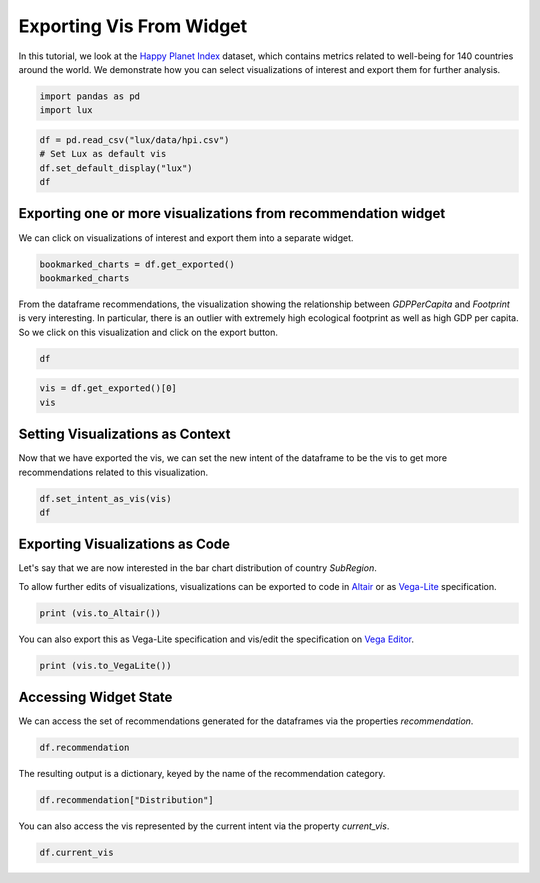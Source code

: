 ********************************
Exporting Vis From Widget
********************************

In this tutorial, we look at the `Happy Planet Index <http://happyplanetindex.org/>`_ dataset, which contains metrics related to well-being for 140 countries around the world. We demonstrate how you can select visualizations of interest and export them for further analysis. 

.. code-block:: python

    import pandas as pd
    import lux

.. code-block:: python

    df = pd.read_csv("lux/data/hpi.csv")
    # Set Lux as default vis
    df.set_default_display("lux") 
    df

Exporting one or more visualizations from recommendation widget
~~~~~~~~~~~~~~~~~~~~~~~~~~~~~~~~~~

We can click on visualizations of interest and export them into a separate widget.

.. code-block:: python

    bookmarked_charts = df.get_exported()
    bookmarked_charts

From the dataframe recommendations, the visualization showing the relationship between `GDPPerCapita` and `Footprint` is very interesting. In particular, there is an outlier with extremely high ecological footprint as well as high GDP per capita. So we click on this visualization and click on the export button.

.. code-block:: python

    df

.. code-block:: python

    vis = df.get_exported()[0]
    vis

Setting Visualizations as Context
~~~~~~~~~~~~~~~~~~~~~~~~

Now that we have exported the vis, we can set the new intent of the dataframe to be the vis to get more recommendations related to this visualization.

.. code-block:: python

    df.set_intent_as_vis(vis)
    df

Exporting Visualizations as Code
~~~~~~~~~~~~~~~~~~~~~~~~~~~~~~~~~~

Let's say that we are now interested in the bar chart distribution of country `SubRegion`.

.. code-block:: python
    vis = df.recommendation["Category"][0]
    vis

To allow further edits of visualizations, visualizations can be exported to code in `Altair <https://altair-viz.github.io/>`_ or as `Vega-Lite <https://vega.github.io/vega-lite/>`_ specification.

.. code-block:: python

    print (vis.to_Altair())

You can also export this as Vega-Lite specification and vis/edit the specification on `Vega Editor <https://vega.github.io/editor>`_.

.. code-block:: python

    print (vis.to_VegaLite())

Accessing Widget State
~~~~~~~~~~~~~~~~~~~~~~

We can access the set of recommendations generated for the dataframes via the properties `recommendation`.

.. code-block:: python
    
    df.recommendation

The resulting output is a dictionary, keyed by the name of the recommendation category.

.. code-block:: python
    
    df.recommendation["Distribution"]

You can also access the vis represented by the current intent via the property `current_vis`.

.. code-block:: python

    df.current_vis